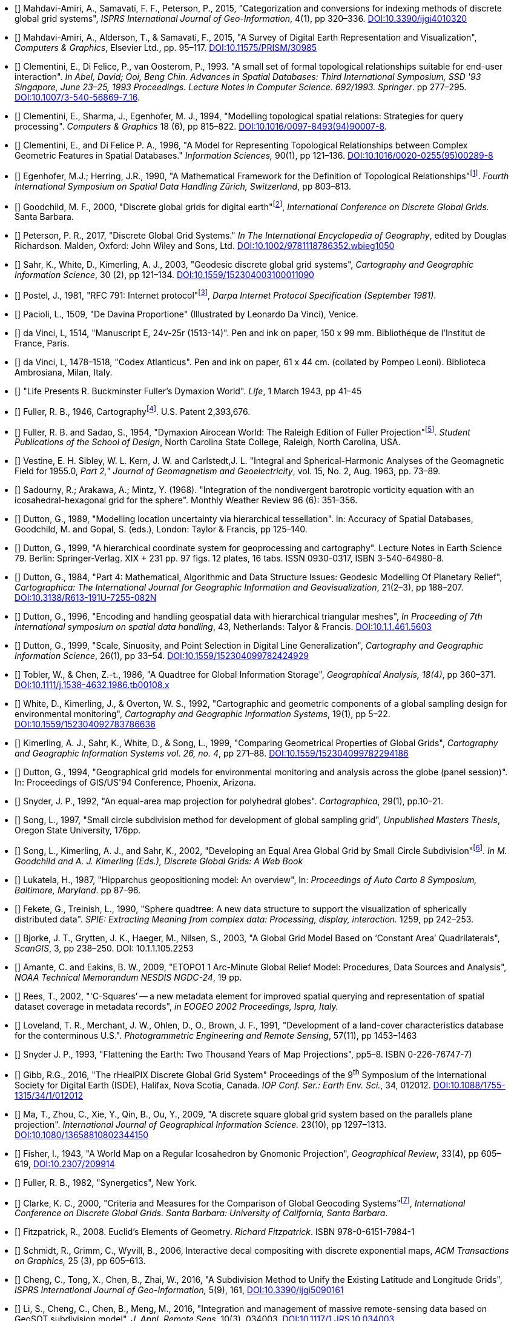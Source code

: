 * [[[ref1,1]]] Mahdavi-Amiri, A., Samavati, F. F., Peterson, P., 2015, "Categorization and conversions for indexing methods of discrete global grid systems", _ISPRS International Journal of Geo-Information_, 4(1), pp 320&ndash;336.
  https://dx.doi.org/10.3390/ijgi4010320[DOI:10.3390/ijgi4010320]

* [[[ref2,2]]] Mahdavi-Amiri, A., Alderson, T., & Samavati, F., 2015, "A Survey of Digital Earth Representation and Visualization", _Computers & Graphics_, Elsevier Ltd., pp. 95&ndash;117.
  https://dx.doi.org/10.11575/PRISM/30985[DOI:10.11575/PRISM/30985]

// * [[[ref3,3]]] *?* Dictionary of Computing, Fourth Edition, Oxford University Press, 1996

// * [[[ref4,4]]] *?* Goodchild, M. F., 1992, "Geographical information science", _International Journal of Geographical Information Systems_, 6(1): pp 31&ndash;45. http://dx.doi.org/10.1080/02693799208901893[DOI:10.1080/02693799208901893]

* [[[ref5,5]]] Clementini, E., Di Felice, P., van Oosterom, P., 1993. "A small set of formal topological relationships suitable for end-user interaction". _In Abel, David; Ooi, Beng Chin. Advances in Spatial Databases: Third International Symposium, SSD '93 Singapore, June 23&ndash;25, 1993 Proceedings. Lecture Notes in Computer Science. 692/1993. Springer_. pp 277&ndash;295.
  https://dx.doi.org/10.1007/3-540-56869-7_16[DOI:10.1007/3-540-56869-7_16].

* [[[ref6,6]]] Clementini, E., Sharma, J., Egenhofer, M. J., 1994, "Modelling topological spatial relations: Strategies for query processing". _Computers & Graphics_ 18 (6), pp 815&ndash;822.
  https://dx.doi.org/10.1016/0097-8493(94)90007-8[DOI:10.1016/0097-8493(94)90007-8].

* [[[ref7,7]]] Clementini, E., and Di Felice P. A., 1996, "A Model for Representing Topological Relationships between Complex Geometric Features in Spatial Databases." _Information Sciences,_ 90(1), pp 121&ndash;136. http://dx.doi.org/10.1016/0020-0255(95)00289-8[DOI:10.1016/0020-0255(95)00289-8]

* [[[ref8,8]]] Egenhofer, M.J.; Herring, J.R., 1990, "A Mathematical Framework for the Definition of Topological Relationships"footnote:[http://www.spatial.maine.edu/~max/MJEJRH-SDH1990.pdf].
  _Fourth International Symposium on Spatial Data Handling Zürich, Switzerland_, pp 803&ndash;813.

* [[[ref9,9]]] Goodchild, M. F., 2000, "Discrete global grids for digital earth"footnote:[http://www.ncgia.ucsb.edu/globalgrids/papers/goodchild.pdf], _International Conference on Discrete Global Grids._ Santa Barbara.

* [[[ref10,10]]] Peterson, P. R., 2017, "Discrete Global Grid Systems." _In The International Encyclopedia of Geography_, edited by Douglas Richardson. Malden, Oxford: John Wiley and Sons, Ltd.
  https://doi.org/10.1002/9781118786352.wbieg1050[DOI:10.1002/9781118786352.wbieg1050]

* [[[ref11,11]]] Sahr, K., White, D., Kimerling, A. J., 2003, "Geodesic discrete global grid systems",
  _Cartography and Geographic Information Science_, 30 (2), pp 121&ndash;134.
  https://dx.doi.org/10.1559/152304003100011090[DOI:10.1559/152304003100011090]

* [[[ref12,12]]] Postel, J., 1981, "RFC 791: Internet protocol"footnote:[https://tools.ietf.org/html/rfc791],
  _Darpa Internet Protocol Specification (September 1981)_.

// * [[[ref13,13]]] *?* Vincenty, T., 1975, "Direct and Inverse Solutions of Geodesics on the Ellipsoid with Application of Nested Equations", Survey Review, 23(176), pp88&ndash;93.

* [[[ref14,14]]] Pacioli, L., 1509, "De Davina Proportione" (Illustrated by Leonardo Da Vinci), Venice.

* [[[ref15,15]]] da Vinci, L, 1514, "Manuscript E, 24v-25r (1513-14)". Pen and ink on paper, 150 x 99 mm. Bibliothéque de l'Institut de France, Paris.

* [[[ref16,16]]] da Vinci, L, 1478&ndash;1518, "Codex Atlanticus". Pen and ink on paper, 61 x 44 cm. (collated by Pompeo Leoni). Biblioteca Ambrosiana, Milan, Italy.

* [[[ref17,17]]] "Life Presents R. Buckminster Fuller's Dymaxion World". _Life_, 1 March 1943, pp 41&ndash;45

* [[[ref18,18]]] Fuller, R. B., 1946, Cartographyfootnote:[https://www.google.com/patents/US2393676]. U.S. Patent 2,393,676.

* [[[ref19,19]]] Fuller, R. B. and Sadao, S., 1954, "Dymaxion Airocean World: The Raleigh Edition of Fuller Projection"footnote:[http://www.genekeyes.com/FULLER/BF-5-1954.html]. _Student Publications of the School of Design_,
  North Carolina State College, Raleigh, North Carolina, USA.

* [[[ref20,20]]] Vestine, E. H. Sibley, W. L. Kern, J. W. and Carlstedt,J. L. "Integral and Spherical-Harmonic Analyses of the Geomagnetic Field for 1955.0, _Part 2," Journal of Geomagnetism and Geoelectricity_, vol. 15, No. 2, Aug. 1963, pp. 73&ndash;89.

* [[[ref21,21]]] Sadourny, R.; Arakawa, A.; Mintz, Y. (1968). "Integration of the nondivergent barotropic vorticity equation with an icosahedral-hexagonal grid for the sphere". Monthly Weather Review 96 (6): 351&ndash;356.

* [[[ref22,22]]] Dutton, G., 1989, "Modelling location uncertainty via hierarchical tessellation". In: Accuracy of Spatial Databases, Goodchild, M. and Gopal, S. (eds.), London: Taylor & Francis, pp 125&ndash;140.

* [[[ref23,23]]] Dutton, G., 1999, "A hierarchical coordinate system for geoprocessing and cartography". Lecture Notes in Earth Science 79. Berlin: Springer-Verlag. XIX + 231 pp. 97 figs. 12 plates, 16 tabs. ISSN 0930-0317, ISBN 3-540-64980-8.

* [[[ref24,24]]] Dutton, G., 1984, "Part 4: Mathematical, Algorithmic and Data Structure Issues: Geodesic Modelling Of Planetary Relief", _Cartographica: The International Journal for Geographic Information and Geovisualization_, 21(2&ndash;3), pp 188&ndash;207.
  https://dx.doi.org/10.3138/R613-191U-7255-082N[DOI:10.3138/R613-191U-7255-082N]

* [[[ref25,25]]] Dutton, G., 1996, "Encoding and handling geospatial data with hierarchical triangular meshes", _In Proceeding of 7th International symposium on spatial data handling_, 43, Netherlands: Talyor & Francis.
  https://citeseerx.ist.psu.edu/viewdoc/summary?doi=10.1.1.461.5603[DOI:10.1.1.461.5603]

* [[[ref26,26]]] Dutton, G., 1999, "Scale, Sinuosity, and Point Selection in Digital Line Generalization", _Cartography and Geographic Information Science_, 26(1), pp 33&ndash;54.
  https://doi.org/10.1559/152304099782424929[DOI:10.1559/152304099782424929]

* [[[ref27,27]]] Tobler, W., & Chen, Z.-t., 1986, "A Quadtree for Global Information Storage", _Geographical Analysis, 18(4)_, pp 360&ndash;371.
  https://dx.doi.org/10.1111/j.1538-4632.1986.tb00108.x[DOI:10.1111/j.1538-4632.1986.tb00108.x]

* [[[ref28,28]]] White, D., Kimerling, J., & Overton, W. S., 1992, "Cartographic and geometric components of a global sampling design for environmental monitoring", _Cartography and Geographic Information Systems_, 19(1), pp 5&ndash;22.
  https://dx.doi.org/10.1559/152304092783786636[DOI:10.1559/152304092783786636]

* [[[ref29,29]]] Kimerling, A. J., Sahr, K., White, D., & Song, L., 1999, "Comparing Geometrical Properties of Global Grids", _Cartography and Geographic Information Systems vol. 26, no. 4_, pp 271&ndash;88.
  https://dx.doi.org/10.1559/152304099782294186[DOI:10.1559/152304099782294186]

* [[[ref30,30]]] Dutton, G., 1994, "Geographical grid models for environmental monitoring and analysis across the globe (panel session)". In: Proceedings of GIS/US'94 Conference, Phoenix, Arizona.

* [[[ref31,31]]] Snyder, J. P., 1992, "An equal-area map projection for polyhedral globes". _Cartographica_, 29(1), pp.10&ndash;21.

* [[[ref32,32]]] Song, L., 1997, "Small circle subdivision method for development of global sampling grid", _Unpublished Masters Thesis_, Oregon State University, 176pp.

* [[[ref33,33]]] Song, L., Kimerling, A. J., and Sahr, K., 2002, "Developing an Equal Area Global Grid by Small Circle Subdivision"footnote:[https://escholarship.org/uc/item/9492q6sm]. _In M. Goodchild and A. J. Kimerling (Eds.), Discrete Global Grids: A Web Book_

* [[[ref34,34]]] Lukatela, H., 1987, "Hipparchus geopositioning model: An overview", In: _Proceedings of Auto Carto 8 Symposium, Baltimore, Maryland_. pp 87&ndash;96.

* [[[ref35,35]]] Fekete, G., Treinish, L., 1990, "Sphere quadtree: A new data structure to support the visualization of spherically distributed data". _SPIE: Extracting Meaning from complex data: Processing, display, interaction._ 1259, pp 242&ndash;253.

* [[[ref36,36]]] Bjorke, J. T., Grytten, J. K., Haeger, M., Nilsen, S., 2003, "A Global Grid Model Based on '`Constant Area`' Quadrilaterals", _ScanGIS_, 3, pp 238&ndash;250. DOI: 10.1.1.105.2253

* [[[ref37,37]]] Amante, C. and Eakins, B. W., 2009, "ETOPO1 1 Arc-Minute Global Relief Model: Procedures, Data Sources and Analysis", _NOAA Technical Memorandum NESDIS NGDC-24_, 19 pp.

* [[[ref38,38]]] Rees, T., 2002, "'C-Squares' -- a new metadata element for improved spatial querying and representation of spatial dataset coverage in metadata records", _in EOGEO 2002 Proceedings, Ispra, Italy._

* [[[ref39,39]]] Loveland, T. R., Merchant, J. W., Ohlen, D., O., Brown, J. F., 1991, "Development of a land-cover characteristics database for the conterminous U.S.". _Photogrammetric Engineering and Remote Sensing_, 57(11), pp 1453&ndash;1463

* [[[ref40,40]]] Snyder J. P., 1993, "Flattening the Earth: Two Thousand Years of Map Projections", pp5&ndash;8. ISBN 0-226-76747-7)

* [[[ref41,41]]] Gibb, R.G., 2016, "The rHealPIX Discrete Global Grid System" Proceedings of the 9^th^ Symposium of the International Society for Digital Earth (ISDE), Halifax, Nova Scotia, Canada. _IOP Conf. Ser.: Earth Env. Sci._, 34, 012012.
  https://doi.org/10.1088/1755-1315/34/1/012012[DOI:10.1088/1755-1315/34/1/012012]

* [[[ref42,42]]] Ma, T., Zhou, C., Xie, Y., Qin, B., Ou, Y., 2009, "A discrete square global grid system based on the parallels plane projection". _International Journal of Geographical Information Science._ 23(10), pp 1297&ndash;1313.
  https://doi.org/10.1080/13658810802344150[DOI:10.1080/13658810802344150]

* [[[ref43,43]]] Fisher, I., 1943, "A World Map on a Regular Icosahedron by Gnomonic Projection", _Geographical Review_, 33(4), pp 605&ndash;619,
  https://www.jstor.org/stable/209914[DOI:10.2307/209914]

* [[[ref44,44]]] Fuller, R. B., 1982, "Synergetics", New York.

* [[[ref45,45]]] Clarke, K. C., 2000, "Criteria and Measures for the Comparison of Global Geocoding Systems"footnote:[http://ncgia.ucsb.edu/globalgrids-book/comparison/], _International Conference on Discrete Global Grids. Santa Barbara: University of California, Santa Barbara_.

* [[[ref46,46]]] Fitzpatrick, R., 2008. Euclid's Elements of Geometry. _Richard Fitzpatrick_. ISBN 978-0-6151-7984-1

* [[[ref47,47]]] Schmidt, R., Grimm, C., Wyvill, B., 2006, Interactive decal compositing with discrete exponential maps, _ACM Transactions on Graphics,_ 25 (3), pp 605&ndash;613.

* [[[ref48,48]]] Cheng, C., Tong, X., Chen, B., Zhai, W., 2016, "A Subdivision Method to Unify the Existing Latitude and Longitude Grids",
  _ISPRS International Journal of Geo-Information,_ 5(9), 161,
  https://doi.org/10.3390/ijgi5090161[DOI:10.3390/ijgi5090161]

* [[[ref49,49]]] Li, S., Cheng, C., Chen, B., Meng, M., 2016, "Integration and management of massive remote-sensing data based on GeoSOT subdivision model", _J. Appl. Remote Sens._ 10(3), 034003,
  https://doi.org/10.1117/1.JRS.10.034003[DOI:10.1117/1.JRS.10.034003]

* [[[ref50,50]]] Allen, J. F., 1983, "Maintaining Knowledge about Temporal Intervals", _Communications of the ACM_, vol. 26 pp. 832&ndash;843

* [[[ISO2382, ISO/IEC 2382]]] //, _Information technology — Vocabulary_

* [[[ISO8601-1,ISO 8601-1:2019]]] // , _Date and time — Representations for information interchange — Part 1: Basic rules._ 2019

* [[[ISO19101-1, ISO 19101-1]]] // , _Geographic information — Reference model — Part 1: Fundamentals._ 2014

* [[[ISO19103, ISO 19103]]] // , _Geographic information — Conceptual schema language._ 2015

* [[[ISO19107, ISO 19107:2019]]] // , _Geographic information — Spatial schema._ 2019

* [[[ISO19108, ISO 19108]]] // , _Geographic information — Temporal schema._ 2002

* [[[ISO19111, ISO 19111:2019]]] // , _Geographic information — Spatial referencing by coordinates._ 2019

* [[[ISO19112, ISO 19112:2019]]] // , _Geographic information — Spatial referencing by geographic identifiers._ 2019

* [[[ISO19115-1, ISO 19115-1:2014]]] // , _Geographic information — Metadata — Part 1: Fundamentals._

* [[[ISO19117, ISO 19117:2012]]] //

* [[[ISO19123, ISO 19123:2005]]] // , _Geographic information — Schema for coverage geometry and functions._ 2005

* [[[ISO19156, ISO 19156:2011]]] // , _Geographic information — Observations and Measurements._ 2011

* [[[OGC05-042r2, OGC 05-042r2]]] footnote:[OGC Best Practice Papers are available from https://www.ogc.org/docs/bp], _Best Practices Paper -- OpenGIS® web services architecture description._  Version 0.1.0, 2005

* [[[OGC06-121r9, OGC 06-121r9]]] footnote:[OGC Implementation Standards are available from https://www.ogc.org/docs/is], _OGC Web Service Common Implementation Specification._ version 2.0.0, 2010

* [[[OGC16-071r3, OGC 16-071r3]]] footnote:[OGC Implementation Standards are available from https://www.ogc.org/docs/is], _Time Ontology in OWL_, Published jointly by OGC & W3 Edited by Cox, S., Little, C., version 3, 2020,

* [[[OGC17-089r1, OGC 17-089r1]]] footnote:[OGC Implementation Standards are available from https://www.ogc.org/docs/is], _OGC® Web Coverage Service (WCS) Interface Standard -- Core_. version 2.1, 2017
